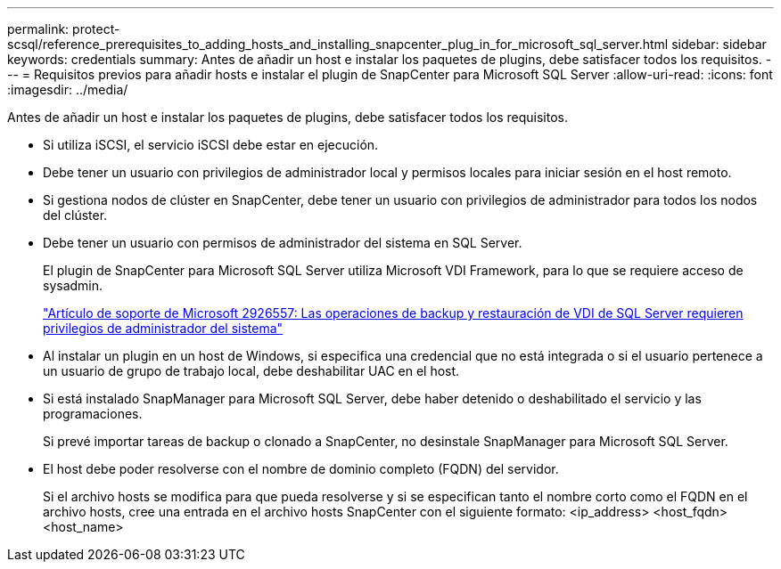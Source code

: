 ---
permalink: protect-scsql/reference_prerequisites_to_adding_hosts_and_installing_snapcenter_plug_in_for_microsoft_sql_server.html 
sidebar: sidebar 
keywords: credentials 
summary: Antes de añadir un host e instalar los paquetes de plugins, debe satisfacer todos los requisitos. 
---
= Requisitos previos para añadir hosts e instalar el plugin de SnapCenter para Microsoft SQL Server
:allow-uri-read: 
:icons: font
:imagesdir: ../media/


[role="lead"]
Antes de añadir un host e instalar los paquetes de plugins, debe satisfacer todos los requisitos.

* Si utiliza iSCSI, el servicio iSCSI debe estar en ejecución.
* Debe tener un usuario con privilegios de administrador local y permisos locales para iniciar sesión en el host remoto.
* Si gestiona nodos de clúster en SnapCenter, debe tener un usuario con privilegios de administrador para todos los nodos del clúster.
* Debe tener un usuario con permisos de administrador del sistema en SQL Server.
+
El plugin de SnapCenter para Microsoft SQL Server utiliza Microsoft VDI Framework, para lo que se requiere acceso de sysadmin.

+
http://support.microsoft.com/kb/2926557/["Artículo de soporte de Microsoft 2926557: Las operaciones de backup y restauración de VDI de SQL Server requieren privilegios de administrador del sistema"]

* Al instalar un plugin en un host de Windows, si especifica una credencial que no está integrada o si el usuario pertenece a un usuario de grupo de trabajo local, debe deshabilitar UAC en el host.
* Si está instalado SnapManager para Microsoft SQL Server, debe haber detenido o deshabilitado el servicio y las programaciones.
+
Si prevé importar tareas de backup o clonado a SnapCenter, no desinstale SnapManager para Microsoft SQL Server.

* El host debe poder resolverse con el nombre de dominio completo (FQDN) del servidor.
+
Si el archivo hosts se modifica para que pueda resolverse y si se especifican tanto el nombre corto como el FQDN en el archivo hosts, cree una entrada en el archivo hosts SnapCenter con el siguiente formato: <ip_address> <host_fqdn> <host_name>


